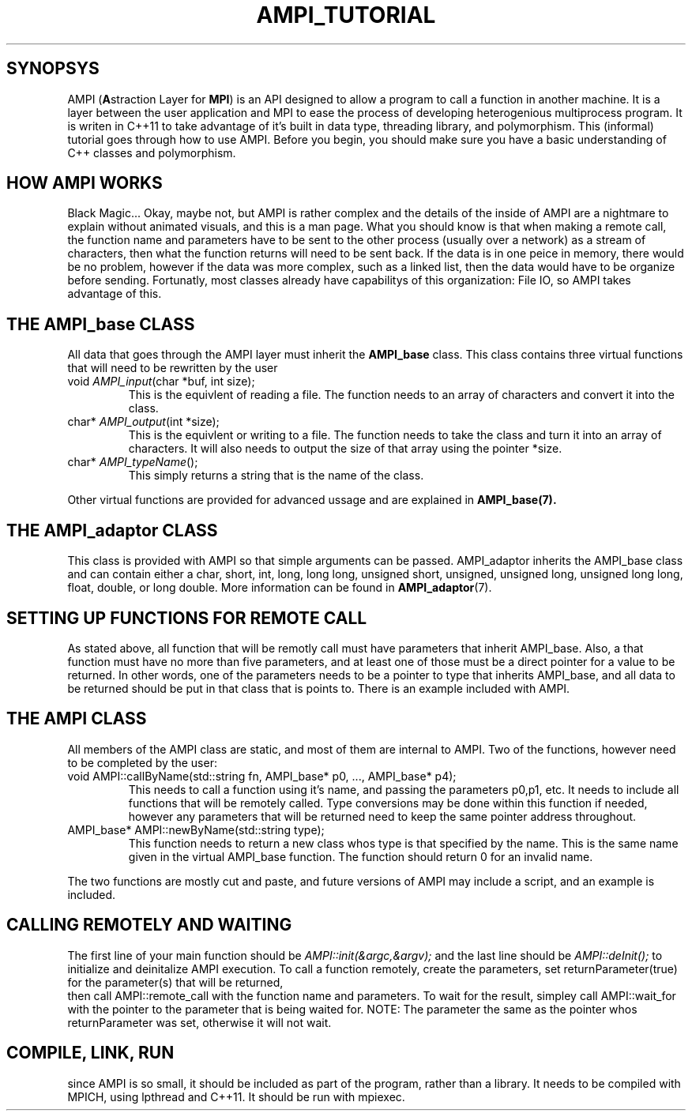 .TH AMPI_TUTORIAL 7  
.SH SYNOPSYS
AMPI (\fBA\fRstraction Layer for \fBMPI\fR) is an API designed to allow a program to call a function in another machine.
It is a layer between the user application and MPI to ease the process of developing heterogenious multiprocess program.
It is writen in C++11 to take advantage of it's built in data type, threading library, and polymorphism.
This (informal) tutorial goes through how to use AMPI.
Before you begin, you should make sure you have a basic understanding of C++ classes and polymorphism.
.SH HOW AMPI WORKS
Black Magic... Okay, maybe not, but AMPI is rather complex and the details of the inside of AMPI are a nightmare to explain without animated visuals, and this is a man page.
What you should know is that when making a remote call, the function name and parameters have to be sent to the other process (usually over a network) as a stream of characters, then what the function returns will need to be sent back.
If the data is in one peice in memory, there would be no problem, however if the data was more complex, such as a linked list, then the data would have to be organize before sending.
Fortunatly, most classes already have capabilitys of this organization: File IO, so AMPI takes advantage of this.
.SH THE AMPI_base CLASS
All data that goes through the AMPI layer must inherit the \fBAMPI_base\fR class.
This class contains three virtual functions that will need to be rewritten by the user
.IP void\ \fIAMPI_input\fR(char\ *buf,\ int\ size);
This is the equivlent of reading a file.
The function needs to an array of characters and convert it into the class.
.IP char*\ \fIAMPI_output\fR(int\ *size);
This is the equivlent or writing to a file.
The function needs to take the class and turn it into an array of characters.
It will also needs to output the size of that array using the pointer *size.
.IP char*\ \fIAMPI_typeName\fR();  
This simply returns a string that is the name of the class.
.P
Other virtual functions are provided for advanced ussage and are explained in \fBAMPI_base\fB(7).
.SH THE AMPI_adaptor CLASS
This class is provided with AMPI so that simple arguments can be passed.  
AMPI_adaptor inherits the AMPI_base class and can contain either a char, short, int, long, long long, unsigned short, unsigned, unsigned long, unsigned long long, float, double, or long double.  More information can be found in \fBAMPI_adaptor\fR(7).
.SH SETTING UP FUNCTIONS FOR REMOTE CALL
As stated above, all function that will be remotly call must have parameters that inherit AMPI_base.  
Also, a that function must have no more than five parameters, and at least one of those must be a direct pointer for a value to be returned.
In other words, one of the parameters needs to be a pointer to type that inherits AMPI_base, and all data to be returned should be put in that class that is points to.  
There is an example included with AMPI.
.SH THE AMPI CLASS
All members of the AMPI class are static, and most of them are internal to AMPI.
Two of the functions, however need to be completed by the user:
.IP void\ AMPI::callByName(std::string\ fn,\ AMPI_base*\ p0,\ ...,\ AMPI_base*\ p4);
This needs to call a function using it's name, and passing the parameters p0,p1, etc.  
It needs to include all functions that will be remotely called.  
Type conversions may be done within this function if needed, however any parameters that will be returned need to keep the same pointer address throughout.
.IP AMPI_base*\ AMPI::newByName(std::string\ type);
This function needs to return a new class whos type is that specified by the name.
This is the same name given in the virtual AMPI_base function.
The function should return 0 for an invalid name.
.P
The two functions are mostly cut and paste, and future versions of AMPI may include a script, and an example is included.
.SH CALLING REMOTELY AND WAITING
The first line of your main function should be \fIAMPI::init(&argc,&argv);\fR and the last line should be \fIAMPI::deInit();\fR to initialize and deinitalize AMPI execution.
To call a function remotely, 
create the parameters, 
set returnParameter(true) for the parameter(s) that will be returned,
 then call AMPI::remote_call with the function name and parameters.
To wait for the result, simpley call AMPI::wait_for with the pointer to the parameter that is being waited for.
NOTE: The parameter the same as the pointer whos returnParameter was set, otherwise it will not wait.
.SH COMPILE, LINK, RUN
since AMPI is so small, it should be included as part of the program, rather than a library.  It needs to be compiled with MPICH, using lpthread and C++11.  It should be run with mpiexec.
